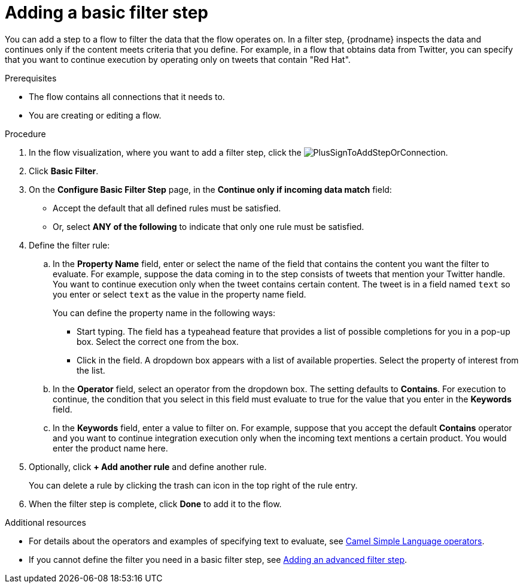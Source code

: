 // This module is included in the following assemblies:
// as_creating-integrations.adoc

[id='add-basic-filter-step_{context}']
= Adding a basic filter step

You can add a step to a flow to filter the data that the
flow operates on. In a filter step, {prodname} inspects the
data and continues only if the content meets
criteria that you define. For example, in a flow that
obtains data from Twitter, you can specify that you want to
continue execution by operating only on tweets that contain "Red Hat".

.Prerequisites
* The flow contains all connections that it needs to. 
* You are creating or editing a flow. 

.Procedure

. In the flow visualization, where you want to add a filter step, click the
image:images/PlusSignToAddStepOrConnection.png[title='plus sign'].

. Click *Basic Filter*. 

. On the *Configure Basic Filter Step* page, in
the *Continue only if incoming data match* field:
+
* Accept the default that all defined rules must be satisfied.
* Or, select *ANY of the following* to indicate that only
one rule must be satisfied.

. Define the filter rule:

.. In the *Property Name* field, enter or select the name of the field that contains the
content you want the filter to evaluate. For example, suppose the data
coming in to the step consists of tweets that mention your Twitter handle.
You want to continue execution only when the tweet contains
certain content. The tweet is in a field named `text` so you enter or
select `text` as the value in the property name field.
+
You can define the property name in the following ways:
+
*** Start typing. The field has a typeahead feature that
provides a list of possible completions for you in a pop-up box.
Select the correct one from the box.
*** Click in the field. A dropdown box appears with a list of
available properties. Select the property of interest from the list.

.. In the *Operator* field, select an operator from the dropdown box.
The setting defaults to *Contains*. For execution to continue,
the condition that you select in this field must evaluate to 
true for the value that you enter in the *Keywords* field.

.. In the *Keywords* field, enter a value to filter on. For example,
suppose that you accept the default *Contains* operator and
you want to continue integration execution only when the 
incoming text mentions a certain product.
You would enter the product name here.

. Optionally, click *+ Add another rule* and define another rule.
+
You can delete a rule by clicking the trash can icon in the top
right of the rule entry.

. When the filter step is complete, click *Done* to add it to the flow.

.Additional resources

* For details about the operators and examples of specifying text
to evaluate, see 
link:https://camel.apache.org/manual/latest/simple-language.html#_operator_support[Camel Simple Language operators]. 

* If you cannot define the filter you need in a basic filter step,
see link:{LinkFuseOnlineIntegrationGuide}#add-advanced-filter-step_create[Adding an advanced filter step].
